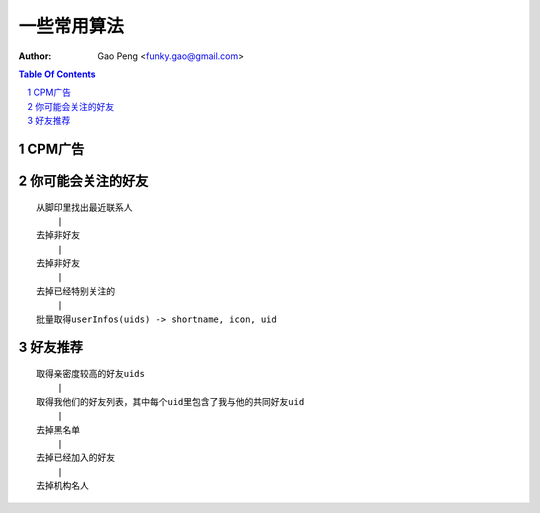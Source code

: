=======================
一些常用算法
=======================

:Author: Gao Peng <funky.gao@gmail.com>

.. contents:: Table Of Contents
.. section-numbering::


CPM广告
===========


你可能会关注的好友
==========================

::

    从脚印里找出最近联系人
        |
    去掉非好友
        |
    去掉非好友
        |
    去掉已经特别关注的
        |
    批量取得userInfos(uids) -> shortname, icon, uid


好友推荐
================

::

    取得亲密度较高的好友uids
        |
    取得我他们的好友列表，其中每个uid里包含了我与他的共同好友uid
        |
    去掉黑名单
        |
    去掉已经加入的好友
        |
    去掉机构名人
